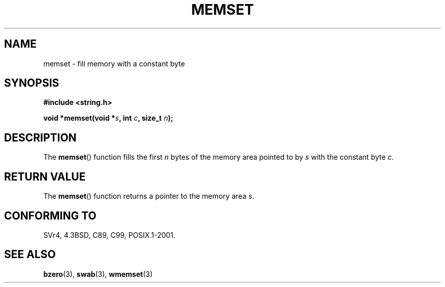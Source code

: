 .\" Copyright 1993 David Metcalfe (david@prism.demon.co.uk)
.\"
.\" %%%LICENSE_START(VERBATIM)
.\" Permission is granted to make and distribute verbatim copies of this
.\" manual provided the copyright notice and this permission notice are
.\" preserved on all copies.
.\"
.\" Permission is granted to copy and distribute modified versions of this
.\" manual under the conditions for verbatim copying, provided that the
.\" entire resulting derived work is distributed under the terms of a
.\" permission notice identical to this one.
.\"
.\" Since the Linux kernel and libraries are constantly changing, this
.\" manual page may be incorrect or out-of-date.  The author(s) assume no
.\" responsibility for errors or omissions, or for damages resulting from
.\" the use of the information contained herein.  The author(s) may not
.\" have taken the same level of care in the production of this manual,
.\" which is licensed free of charge, as they might when working
.\" professionally.
.\"
.\" Formatted or processed versions of this manual, if unaccompanied by
.\" the source, must acknowledge the copyright and authors of this work.
.\" %%%LICENSE_END
.\"
.\" References consulted:
.\"     Linux libc source code
.\"     Lewine's _POSIX Programmer's Guide_ (O'Reilly & Associates, 1991)
.\"     386BSD man pages
.\" Modified Sat Jul 24 18:49:23 1993 by Rik Faith (faith@cs.unc.edu)
.TH MEMSET 3  1993-04-11 "GNU" "Linux Programmer's Manual"
.SH NAME
memset \- fill memory with a constant byte
.SH SYNOPSIS
.nf
.B #include <string.h>
.sp
.BI "void *memset(void *" s ", int " c ", size_t " n );
.fi
.SH DESCRIPTION
The
.BR memset ()
function fills the first
.I n
bytes of the
memory area pointed to by
.I s
with the constant byte
.IR c .
.SH RETURN VALUE
The
.BR memset ()
function returns a pointer to the memory area
.IR s .
.SH CONFORMING TO
SVr4, 4.3BSD, C89, C99, POSIX.1-2001.
.SH SEE ALSO
.BR bzero (3),
.BR swab (3),
.BR wmemset (3)
